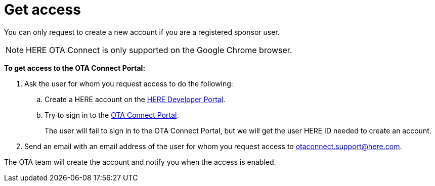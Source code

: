 = Get access

You can only request to create a new account if you are a registered sponsor user.

NOTE: HERE OTA Connect is only supported on the Google Chrome browser.

*To get access to the OTA Connect Portal:*

. Ask the user for whom you request access to do the following:
.. Create a HERE account on the link:https://developer.here.com[HERE Developer Portal, window="_blank"].
.. Try to sign in to the link:https://connect.ota.here.com[OTA Connect Portal].
+
The user will fail to sign in to the OTA Connect Portal, but we will get the user HERE ID needed to create an account.
. Send an email with an email address of the user for whom you request access to otaconnect.support@here.com.

The OTA team will create the account and notify you when the access is enabled.
